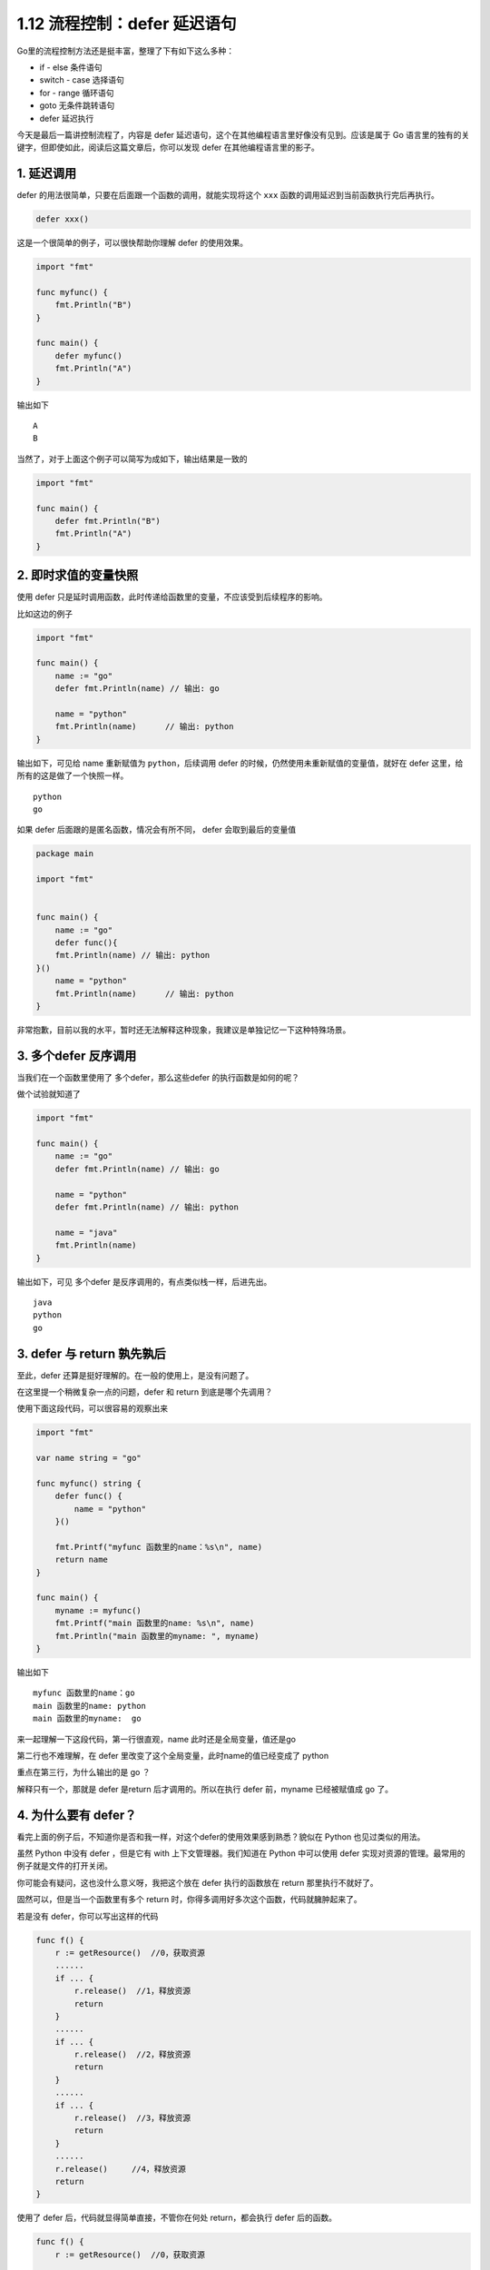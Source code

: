 1.12 流程控制：defer 延迟语句
=============================

.. image:: http://image.iswbm.com/20200607145423.png

Go里的流程控制方法还是挺丰富，整理了下有如下这么多种：

-  if - else 条件语句
-  switch - case 选择语句
-  for - range 循环语句
-  goto 无条件跳转语句
-  defer 延迟执行

今天是最后一篇讲控制流程了，内容是 defer
延迟语句，这个在其他编程语言里好像没有见到。应该是属于 Go
语言里的独有的关键字，但即使如此，阅读后这篇文章后，你可以发现 defer
在其他编程语言里的影子。

1. 延迟调用
-----------

defer 的用法很简单，只要在后面跟一个函数的调用，就能实现将这个 ``xxx``
函数的调用延迟到当前函数执行完后再执行。

.. code:: go

   defer xxx() 

这是一个很简单的例子，可以很快帮助你理解 defer 的使用效果。

.. code:: go

   import "fmt"

   func myfunc() {
       fmt.Println("B")
   }

   func main() {
       defer myfunc()
       fmt.Println("A")
   }

输出如下

::

   A
   B

当然了，对于上面这个例子可以简写为成如下，输出结果是一致的

.. code:: go

   import "fmt"

   func main() {
       defer fmt.Println("B")
       fmt.Println("A")
   }

2. 即时求值的变量快照
---------------------

使用 defer
只是延时调用函数，此时传递给函数里的变量，不应该受到后续程序的影响。

比如这边的例子

.. code:: go

   import "fmt"

   func main() {
       name := "go"
       defer fmt.Println(name) // 输出: go

       name = "python"
       fmt.Println(name)      // 输出: python
   }

输出如下，可见给 name 重新赋值为 ``python``\ ，后续调用 defer
的时候，仍然使用未重新赋值的变量值，就好在 defer
这里，给所有的这是做了一个快照一样。

::

   python
   go

如果 defer 后面跟的是匿名函数，情况会有所不同， defer 会取到最后的变量值

.. code:: go

   package main

   import "fmt"


   func main() {
       name := "go"
       defer func(){
       fmt.Println(name) // 输出: python
   }()
       name = "python"
       fmt.Println(name)      // 输出: python
   }

非常抱歉，目前以我的水平，暂时还无法解释这种现象，我建议是单独记忆一下这种特殊场景。

3. 多个defer 反序调用
---------------------

当我们在一个函数里使用了 多个defer，那么这些defer 的执行函数是如何的呢？

做个试验就知道了

.. code:: go

   import "fmt"

   func main() {
       name := "go"
       defer fmt.Println(name) // 输出: go

       name = "python"
       defer fmt.Println(name) // 输出: python

       name = "java"
       fmt.Println(name)
   }

输出如下，可见 多个defer 是反序调用的，有点类似栈一样，后进先出。

::

   java
   python
   go

3. defer 与 return 孰先孰后
---------------------------

至此，defer 还算是挺好理解的。在一般的使用上，是没有问题了。

在这里提一个稍微复杂一点的问题，defer 和 return 到底是哪个先调用？

使用下面这段代码，可以很容易的观察出来

.. code:: go

   import "fmt"

   var name string = "go"

   func myfunc() string {
       defer func() {
           name = "python"
       }()

       fmt.Printf("myfunc 函数里的name：%s\n", name)
       return name
   }

   func main() {
       myname := myfunc()
       fmt.Printf("main 函数里的name: %s\n", name)
       fmt.Println("main 函数里的myname: ", myname)
   }

输出如下

::

   myfunc 函数里的name：go
   main 函数里的name: python
   main 函数里的myname:  go

来一起理解一下这段代码，第一行很直观，name 此时还是全局变量，值还是go

第二行也不难理解，在 defer 里改变了这个全局变量，此时name的值已经变成了
python

重点在第三行，为什么输出的是 go ？

解释只有一个，那就是 defer 是return 后才调用的。所以在执行 defer
前，myname 已经被赋值成 go 了。

4. 为什么要有 defer？
---------------------

看完上面的例子后，不知道你是否和我一样，对这个defer的使用效果感到熟悉？貌似在
Python 也见过类似的用法。

虽然 Python 中没有 defer ，但是它有 with 上下文管理器。我们知道在 Python
中可以使用 defer 实现对资源的管理。最常用的例子就是文件的打开关闭。

你可能会有疑问，这也没什么意义呀，我把这个放在 defer 执行的函数放在
return 那里执行不就好了。

固然可以，但是当一个函数里有多个 return
时，你得多调用好多次这个函数，代码就臃肿起来了。

若是没有 defer，你可以写出这样的代码

.. code:: go

   func f() {
       r := getResource()  //0，获取资源
       ......
       if ... {
           r.release()  //1，释放资源
           return
       }
       ......
       if ... {
           r.release()  //2，释放资源
           return
       }
       ......
       if ... {
           r.release()  //3，释放资源
           return
       }
       ......
       r.release()     //4，释放资源
       return
   }

使用了 defer 后，代码就显得简单直接，不管你在何处 return，都会执行 defer
后的函数。

.. code:: go

   func f() {
       r := getResource()  //0，获取资源
       
       defer r.release()  //1，释放资源
       ......
       if ... {
           ...
           return
       }
       ......
       if ... {
           ...
           return
       }
       ......
       if ... {
           ...
           return
       }
       ......
       return
   }
